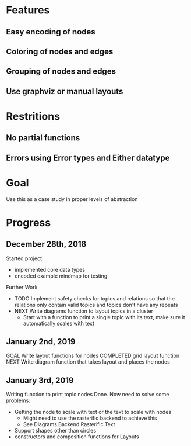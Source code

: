 * Features
** Easy encoding of nodes
** Coloring of nodes and edges
** Grouping of nodes and edges
** Use graphviz or manual layouts

* Restritions
** No partial functions
** Errors using Error types and Either datatype

* Goal
  Use this as a case study in proper levels of abstraction

* Progress
** December 28th, 2018
   Started project
   - implemented core data types
   - encoded example mindmap for testing
   Further Work
   - TODO Implement safety checks for topics and relations so that the relations
     only contain valid topics and topics don't have any repeats
   - NEXT Write diagrams function to layout topics in a cluster
     - Start with a function to print a single topic with its text, make sure 
       it automatically scales with text
       
** January 2nd, 2019
   GOAL Write layout functions for nodes
   COMPLETED grid layout function
   NEXT Write diagram function that takes layout and places the nodes
   
** January 3rd, 2019
   Writing function to print topic nodes
   Done.
   Now need to solve some problems: 
   - Getting the node to scale with text or the text to scale with nodes
     - Might need to use the rasterific backend to achieve this
     - See Diagrams.Backend.Rasterific.Text
   - Support shapes other than circles
   - constructors and composition functions for Layouts
